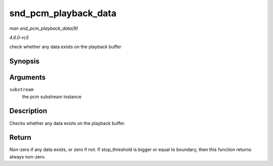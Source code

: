 .. -*- coding: utf-8; mode: rst -*-

.. _API-snd-pcm-playback-data:

=====================
snd_pcm_playback_data
=====================

*man snd_pcm_playback_data(9)*

*4.6.0-rc5*

check whether any data exists on the playback buffer


Synopsis
========

.. c:function:: int snd_pcm_playback_data( struct snd_pcm_substream * substream )

Arguments
=========

``substream``
    the pcm substream instance


Description
===========

Checks whether any data exists on the playback buffer.


Return
======

Non-zero if any data exists, or zero if not. If stop_threshold is
bigger or equal to boundary, then this function returns always non-zero.


.. ------------------------------------------------------------------------------
.. This file was automatically converted from DocBook-XML with the dbxml
.. library (https://github.com/return42/sphkerneldoc). The origin XML comes
.. from the linux kernel, refer to:
..
.. * https://github.com/torvalds/linux/tree/master/Documentation/DocBook
.. ------------------------------------------------------------------------------
